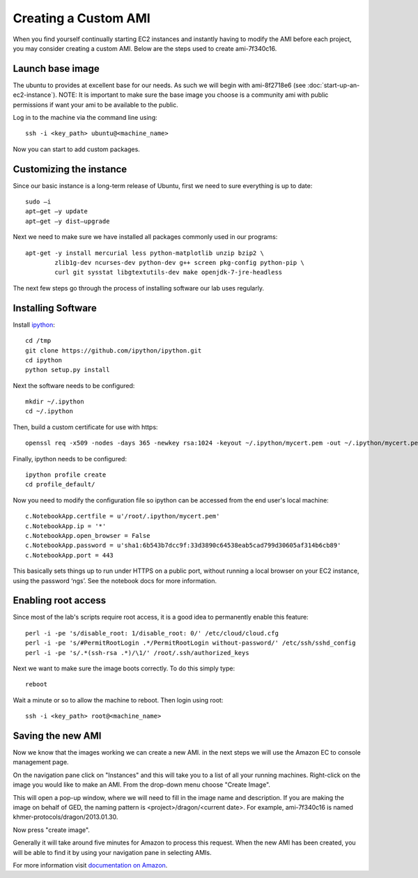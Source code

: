 Creating a Custom AMI
=====================

When you find yourself continually starting EC2 instances and instantly having
to modify the AMI before each project, you may consider creating a custom AMI.
Below are the steps used to create ami-7f340c16.

Launch base image
-----------------

The ubuntu to provides at excellent base for our needs. As such we will begin
with ami-8f2718e6 (see :doc:`start-up-an-ec2-instance`). NOTE: It is important
to make sure the base image you choose is a community ami with public
permissions if want your ami to be available to the public.

Log in to the machine via the command line using::

		ssh -i <key_path> ubuntu@<machine_name>

Now you can start to add custom packages.

Customizing the instance
------------------------

Since our basic instance is a long-term release of Ubuntu, first we need to sure
everything is up to date::

		sudo –i
		apt–get –y update
		apt–get –y dist–upgrade

Next we need to make sure we have installed all packages commonly used in our
programs::

		apt-get -y install mercurial less python-matplotlib unzip bzip2 \
			zlib1g-dev ncurses-dev python-dev g++ screen pkg-config python-pip \
			curl git sysstat libgtextutils-dev make openjdk-7-jre-headless

The next few steps go through the process of installing software our lab uses
regularly.

Installing Software
-------------------

Install `ipython <http://ipython.org/>`__::

		cd /tmp
		git clone https://github.com/ipython/ipython.git
		cd ipython
		python setup.py install

Next the software needs to be configured::

		mkdir ~/.ipython
		cd ~/.ipython

Then, build a custom certificate for use with https::

		openssl req -x509 -nodes -days 365 -newkey rsa:1024 -keyout ~/.ipython/mycert.pem -out ~/.ipython/mycert.pem

Finally, ipython needs to be configured::

		ipython profile create
		cd profile_default/

Now you need to modify the configuration file so ipython can be accessed from
the end user's local machine::

		c.NotebookApp.certfile = u'/root/.ipython/mycert.pem'
		c.NotebookApp.ip = '*'
		c.NotebookApp.open_browser = False
		c.NotebookApp.password = u'sha1:6b543b7dcc9f:33d3890c64538eab5cad799d30605af314b6cb89'
		c.NotebookApp.port = 443

This basically sets things up to run under HTTPS on a public port, without
running a local browser on your EC2 instance, using the password ‘ngs’. See the
notebook docs for more information.

Enabling root access
--------------------

Since most of the lab's scripts require root access, it is a good idea to
permanently enable  this feature::

		perl -i -pe 's/disable_root: 1/disable_root: 0/' /etc/cloud/cloud.cfg
		perl -i -pe 's/#PermitRootLogin .*/PermitRootLogin without-password/' /etc/ssh/sshd_config
		perl -i -pe 's/.*(ssh-rsa .*)/\1/' /root/.ssh/authorized_keys

Next we want to make sure the image boots correctly. To do this simply type::

		reboot

Wait a minute or so to allow the machine to reboot. Then login using root::

		ssh -i <key_path> root@<machine_name>

Saving the new AMI
------------------

Now we know that the images working we can create a new AMI.  in the next steps
we will use the Amazon EC to console management page.

On the navigation pane click on "Instances" and this will take you to a list of
all your running machines. Right-click on the image  you would like to make an
AMI.  From the drop-down menu choose "Create Image".

.. image:: images/ec2-create-img1.png
   :width: 50 

This will open a pop-up window, where we will need to fill in the image name
and description. If you are making the image on behalf of GED, the naming
pattern is <project>/dragon/<current date>. For example, ami-7f340c16 is named 
khmer-protocols/dragon/2013.01.30.

.. image:: images/ec2-create-img2.png
   :width: 50 

Now press "create image". 

Generally it will take around five minutes for Amazon to process this request.
When the new AMI  has been created, you will be able to find it by using your
navigation pane in selecting AMIs.

For more information visit `documentation on Amazon 
<http://docs.aws.amazon.com/gettingstarted/latest/wah-linux/getting-started-create-custom-ami.html>`_.
